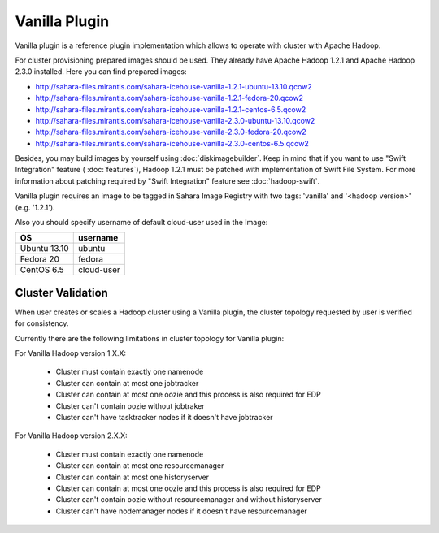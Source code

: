 Vanilla Plugin
==============

Vanilla plugin is a reference plugin implementation which allows to operate with cluster with Apache Hadoop.

For cluster provisioning prepared images should be used. They already have
Apache Hadoop 1.2.1 and Apache Hadoop 2.3.0 installed. Here you can find
prepared images:

* http://sahara-files.mirantis.com/sahara-icehouse-vanilla-1.2.1-ubuntu-13.10.qcow2
* http://sahara-files.mirantis.com/sahara-icehouse-vanilla-1.2.1-fedora-20.qcow2
* http://sahara-files.mirantis.com/sahara-icehouse-vanilla-1.2.1-centos-6.5.qcow2

* http://sahara-files.mirantis.com/sahara-icehouse-vanilla-2.3.0-ubuntu-13.10.qcow2
* http://sahara-files.mirantis.com/sahara-icehouse-vanilla-2.3.0-fedora-20.qcow2
* http://sahara-files.mirantis.com/sahara-icehouse-vanilla-2.3.0-centos-6.5.qcow2

Besides, you may build images by yourself using :doc:`diskimagebuilder`.
Keep in mind that if you want to use "Swift Integration" feature ( :doc:`features`),
Hadoop 1.2.1 must be patched with implementation of Swift File System.
For more information about patching required by "Swift Integration" feature see :doc:`hadoop-swift`.

Vanilla plugin requires an image to be tagged in Sahara Image Registry with
two tags: 'vanilla' and '<hadoop version>' (e.g. '1.2.1').

Also you should specify username of default cloud-user used in the Image:

+--------------+------------+
| OS           | username   |
+==============+============+
| Ubuntu 13.10 | ubuntu     |
+--------------+------------+
| Fedora 20    | fedora     |
+--------------+------------+
| CentOS 6.5   | cloud-user |
+--------------+------------+


Cluster Validation
------------------

When user creates or scales a Hadoop cluster using a Vanilla plugin,
the cluster topology requested by user is verified for consistency.

Currently there are the following limitations in cluster topology for Vanilla plugin:

For Vanilla Hadoop version 1.X.X:

  + Cluster must contain exactly one namenode
  + Cluster can contain at most one jobtracker
  + Cluster can contain at most one oozie and this process is also required for EDP
  + Cluster can't contain oozie without jobtraker
  + Cluster can't have tasktracker nodes if it doesn't have jobtracker

For Vanilla Hadoop version 2.X.X:

  + Cluster must contain exactly one namenode
  + Cluster can contain at most one resourcemanager
  + Cluster can contain at most one historyserver
  + Cluster can contain at most one oozie and this process is also required for EDP
  + Cluster can't contain oozie without resourcemanager and without historyserver
  + Cluster can't have nodemanager nodes if it doesn't have resourcemanager

